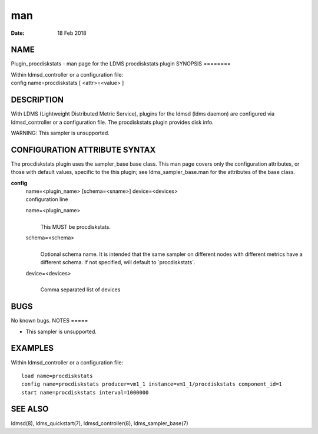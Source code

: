 ===
man
===

:Date:   18 Feb 2018

NAME
====
Plugin_procdiskstats - man page for the LDMS procdiskstats plugin
SYNOPSIS
========

| Within ldmsd_controller or a configuration file:
| config name=procdiskstats [ <attr>=<value> ]
DESCRIPTION
===========

With LDMS (Lightweight Distributed Metric Service), plugins for the
ldmsd (ldms daemon) are configured via ldmsd_controller or a
configuration file. The procdiskstats plugin provides disk info.

WARNING: This sampler is unsupported.

CONFIGURATION ATTRIBUTE SYNTAX
==============================
The procdiskstats plugin uses the sampler_base base class. This man page
covers only the configuration attributes, or those with default values,
specific to the this plugin; see ldms_sampler_base.man for the
attributes of the base class.

**config**
   | name=<plugin_name> [schema=<sname>] device=<devices>
   | configuration line

   name=<plugin_name>
      | 
      | This MUST be procdiskstats.

   schema=<schema>
      | 
      | Optional schema name. It is intended that the same sampler on
        different nodes with different metrics have a different schema.
        If not specified, will default to \`procdiskstats`.

   device=<devices>
      | 
      | Comma separated list of devices

BUGS
====
No known bugs.
NOTES
=====

-  This sampler is unsupported.

EXAMPLES
========
Within ldmsd_controller or a configuration file:
::
   load name=procdiskstats
   config name=procdiskstats producer=vm1_1 instance=vm1_1/procdiskstats component_id=1
   start name=procdiskstats interval=1000000
SEE ALSO
========

ldmsd(8), ldms_quickstart(7), ldmsd_controller(8), ldms_sampler_base(7)
